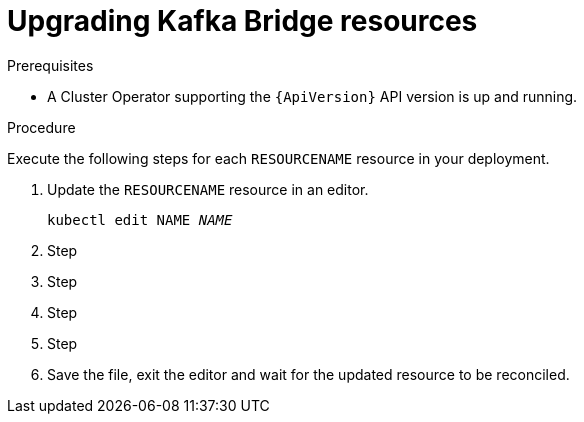 // Module included in the following assemblies:
//
// assembly-upgrade-resources.adoc

[id='proc-upgrade-kafka-bridge-resources-{context}']
= Upgrading Kafka Bridge resources

.Prerequisites

* A Cluster Operator supporting the `{ApiVersion}` API version is up and running.

.Procedure
Execute the following steps for each `RESOURCENAME` resource in your deployment.

. Update the `RESOURCENAME` resource in an editor.
+
[source,shell,subs="+quotes,attributes"]
----
kubectl edit NAME _NAME_
----

. Step

. Step

. Step

. Step

. Save the file, exit the editor and wait for the updated resource to be reconciled.
